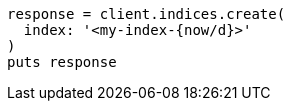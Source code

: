 [source, ruby]
----
response = client.indices.create(
  index: '<my-index-{now/d}>'
)
puts response
----
